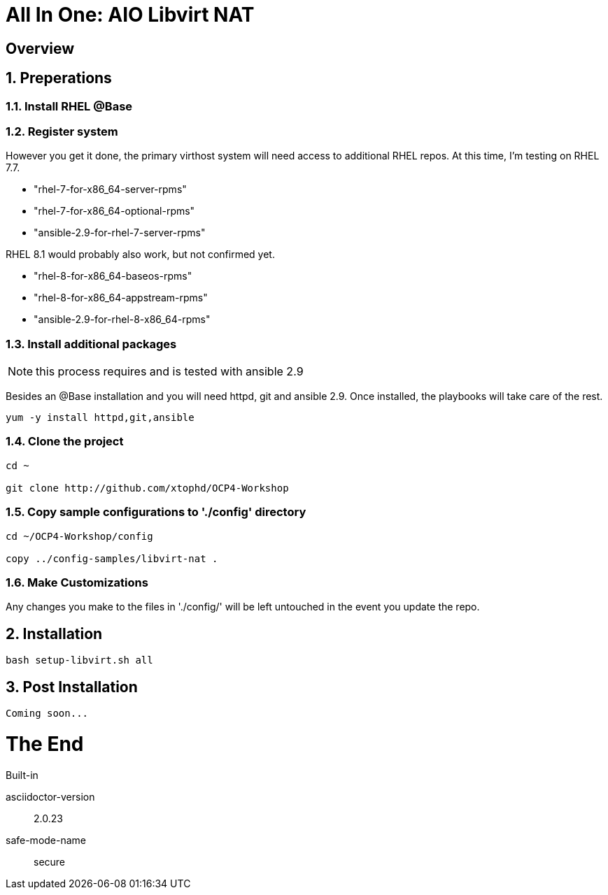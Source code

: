 :gitrepo: https://github.com/xtophd/OCP-Workshop
:includedir: _includes
:doctype: book
:sectnums:
:sectnumlevels: 3
ifdef::env-github[]
:tip-caption: :bulb:
:note-caption: :information_source:
:important-caption: :heavy_exclamation_mark:
:caution-caption: :fire:
:warning-caption: :warning:
endif::[]

= All In One: AIO Libvirt NAT

[discrete]
== Overview

== Preperations

=== Install RHEL @Base



=== Register system

However you get it done, the primary virthost system will need access to additional RHEL repos.  At this time, I'm testing on RHEL 7.7.

    - "rhel-7-for-x86_64-server-rpms"
    - "rhel-7-for-x86_64-optional-rpms"
    - "ansible-2.9-for-rhel-7-server-rpms"

RHEL 8.1 would probably also work, but not confirmed yet.

    - "rhel-8-for-x86_64-baseos-rpms"
    - "rhel-8-for-x86_64-appstream-rpms"
    - "ansible-2.9-for-rhel-8-x86_64-rpms"
 
=== Install additional packages

NOTE: this process requires and is tested with ansible 2.9

Besides an @Base installation and you will need httpd, git and ansible 2.9.  Once installed, the playbooks will take care of the rest.

----
yum -y install httpd,git,ansible
----

=== Clone the project

----
cd ~

git clone http://github.com/xtophd/OCP4-Workshop
----

=== Copy sample configurations to './config' directory

----
cd ~/OCP4-Workshop/config

copy ../config-samples/libvirt-nat .
----

=== Make Customizations

Any changes you make to the files in './config/' will be left untouched in the event you update the repo.

== Installation

----
bash setup-libvirt.sh all
----

== Post Installation

----
Coming soon...
----

[discrete]
= The End

.Built-in
asciidoctor-version:: {asciidoctor-version}
safe-mode-name:: {safe-mode-name}

////
Always end files with a blank line to avoid include problems.
////
